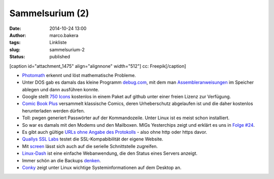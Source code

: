 Sammelsurium (2)
################
:date: 2014-10-24 13:00
:author: marco.bakera
:tags: Linkliste
:slug: sammelsurium-2
:status: published

[caption id="attachment\_1475" align="alignnone" width="512"]\ |cc:
Freepik| cc: Freepik[/caption]

-  `Photomath <https://photomath.net/>`__ erkennt und löst mathematische
   Probleme.
-  Unter DOS gab es damals das kleine Programm
   `debug.com <http://swlx01.hs-esslingen.de/vorl/rt2/debug.pdf>`__, mit
   dem man
   `Assembleranweisungen <http://www.i8086.de/asm/8086-88-asm.html>`__
   im Speicher ablegen und dann ausführen konnte.
-  Google stellt `750
   Icons <http://www.openculture.com/2014/10/google-makes-available-750-icons-for-designers-developers.html>`__
   kostenlos in einem Paket auf github unter einer freien Lizenz zur
   Verfügung.
-  `Comic Book Plus <http://comicbookplus.com>`__ versammelt klassische
   Comics, deren Urheberschutz abgelaufen ist und die daher kostenlos
   herunterladen werden dürfen.
-  Toll: pwgen generiert Passwörter auf der Kommandozeile. Unter Linux
   ist es meist schon installiert.
-  So war es damals mit den Modems und den Mailboxen. MIGs Yesterchips
   zeigt und erklärt es uns in `Folge
   #24 <https://www.youtube.com/watch?list=UUB3NaIVri8u4KoxIXCls2AA&v=xDCim_Y6ph4>`__.
-  Es gibt auch gültige `URLs ohne Angabe des
   Protokolls <http://stackoverflow.com/questions/550038/is-it-valid-to-replace-http-with-in-a-script-src-http>`__
   - also ohne http oder https davor.
-  `Quallys SSL Labs <https://www.ssllabs.com/ssltest/index.html>`__
   testet die SSL-Kompabibilität der eigene Website.
-  Mit
   `screen <http://www.cyberciti.biz/hardware/5-linux-unix-commands-for-connecting-to-the-serial-console/>`__
   lässt sich auch auf die serielle Schnittstelle zugreifen.
-  `Linux-Dash <https://github.com/afaqurk/linux-dash>`__ ist eine
   einfache Webanwendung, die den Status eines Servers anzeigt.
-  Immer schön an die Backups
   `denken <https://twitter.com/GlockenTweet/status/522690132114407424>`__.
-  `Conky <http://conky.sourceforge.net/index.html>`__ zeigt unter Linux
   wichtige Systeminformationen auf dem Desktop an.

.. |cc: Freepik| image:: http://www.bakera.de/wp/wp-content/uploads/2014/10/wwwSitzen.png
   :class: size-full wp-image-1475
   :width: 512px
   :height: 512px
